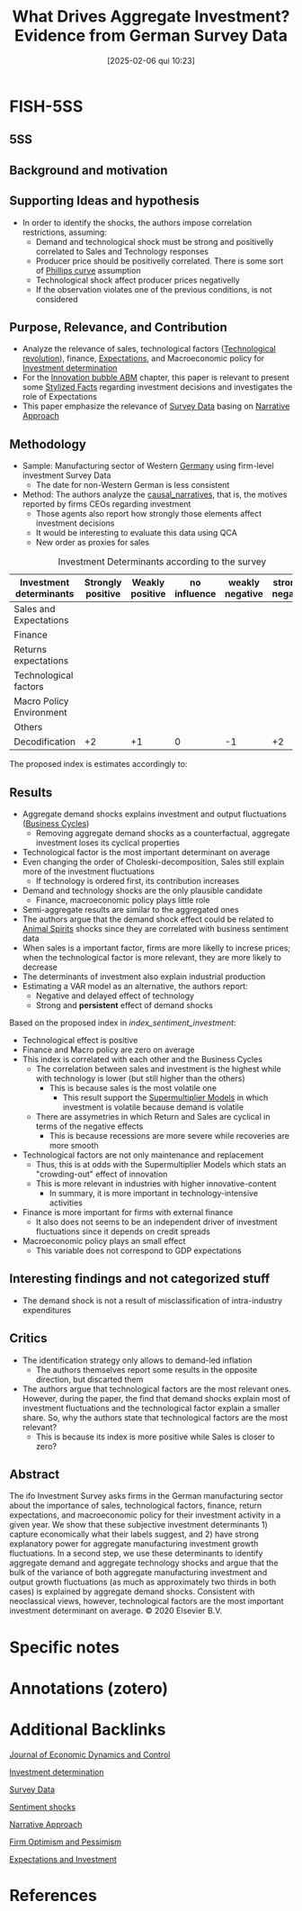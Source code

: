 #+OPTIONS: num:nil ^:{} toc:nil
#+title:      What Drives Aggregate Investment? Evidence from German Survey Data
#+date:       [2025-02-06 qui 10:23]
#+filetags:   :bib:
#+identifier: 20250206T102344
#+BIBLIOGRAPHY: ~/Org/zotero_refs.bib
#+cite_export: csl apa.csl
#+reference:  bachmann_2020_What;bachmann_2020_Whata



* FISH-5SS


** 5SS


** Background and motivation


** Supporting Ideas and hypothesis

- In order to identify the shocks, the authors impose correlation restrictions, assuming:
  - Demand and technological shock must be strong and positivelly correlated to Sales and Technology responses
  - Producer price should be positivelly correlated. There is some sort of [[denote:20250202T120321][Phillips curve]] assumption
  - Technological shock affect producer prices negativelly
  - If the observation violates one of the previous conditions, is not considered

** Purpose, Relevance, and Contribution

- Analyze the relevance of sales, technological factors ([[denote:20250203T184320][Technological revolution]]), finance, [[denote:20250202T121158][Expectations]], and Macroeconomic policy for [[denote:20250202T120625][Investment determination]]
- For the [[denote:20250202T120807][Innovation bubble ABM]] chapter, this paper is relevant to present some [[denote:20240708T155703][Stylized Facts]] regarding investment decisions and investigates the role of Expectations
- This paper emphasize the relevance of [[denote:20250203T184210][Survey Data]] basing on [[denote:20250206T102320][Narrative Approach]]

** Methodology

- Sample: Manufacturing sector of Western [[denote:20250205T161019][Germany]] using firm-level investment Survey Data
  - The date for non-Western German is less consistent
- Method: The authors analyze the [[denote:20250202T121503][causal_narratives]], that is, the motives reported by firms CEOs regarding investment
  - Those agents also report how strongly those elements affect investment decisions
  - It would be interesting to evaluate this data using QCA
  - New order as proxies for sales


#+CAPTION: Investment Determinants according to the survey
| Investment determinants  | Strongly positive | Weakly positive | no influence | weakly negative | strongly negative |
|--------------------------+-------------------+-----------------+--------------+-----------------+-------------------|
| Sales and Expectations   |                   |                 |              |                 |                   |
| Finance                  |                   |                 |              |                 |                   |
| Returns expectations     |                   |                 |              |                 |                   |
| Technological factors    |                   |                 |              |                 |                   |
| Macro Policy Environment |                   |                 |              |                 |                   |
| Others                   |                   |                 |              |                 |                   |
|--------------------------+-------------------+-----------------+--------------+-----------------+-------------------|
| Decodification           |                +2 |              +1 |            0 |              -1 |                +2 |


The proposed index is estimates accordingly to:

#+NAME: index_sentiment_investment
\begin{align*}
X_{t}  & = \sum_{i}^{N} \omega_{i}\cdot x_{i}\\
\omega_{i} & = \frac{inv}{\sum inv}
\end{align*}



** Results

- Aggregate demand shocks explains investment and output fluctuations ([[denote:20240708T155635][Business Cycles]])
  - Removing aggregate demand shocks as a counterfactual, aggregate investment loses its cyclical properties
- Technological factor is the most important determinant on average
- Even changing the order of Choleski-decomposition, Sales still explain more of the investment fluctuations
  - If technology is ordered first, its contribution increases
- Demand and technology shocks are the only plausible candidate
  - Finance, macroeconomic policy plays little role
- Semi-aggregate results are similar to the aggregated ones
- The authors argue that the demand shock effect could be related to [[denote:20250202T114350][Animal Spirits]] shocks since they are correlated with business sentiment data
- When sales is a important factor, firms are more likelly to increse prices; when the technological factor is more relevant, they are more likely to decrease
- The determinants of investment also explain industrial production
- Estimating a VAR model as an alternative, the authors report:
  - Negative and delayed effect of technology
  - Strong and *persistent* effect of demand shocks


Based on the proposed index in [[index_sentiment_investment]]:
  - Technological effect is positive
  - Finance and Macro policy are zero on average
  - This index is correlated with each other and the Business Cycles
    - The correlation between sales and investment is the highest while with technology is lower (but still higher than the others)
      - This is because sales is the most volatile one
        - This result support the [[denote:20250203T184155][Supermultiplier Models]] in which investment is volatile because demand is volatile
    - There are assymetries in which Return and Sales are cyclical in terms of the negative effects
      - This is because recessions are more severe while recoveries are more smooth
  - Technological factors are not only maintenance and replacement
    - Thus, this is at odds with the Supermultiplier Models which stats an "crowding-out" effect of innovation
    - This is more relevant in industries with higher innovative-content
      - In summary, it is more important in technology-intensive activities
  - Finance is more important for firms with external finance
    - It also does not seems to be an independent driver of investment fluctuations since it depends on credit spreads
  - Macroeconomic policy plays an small effect
    - This variable does not correspond to GDP expectations

** Interesting findings and not categorized stuff

- The demand shock is not a result of misclassification of intra-industry expenditures

** Critics

- The identification strategy only allows to demand-led inflation
  - The authors themselves report some results in the opposite direction, but discarted them
- The authors argue that technological factors are the most relevant ones. However, during the paper, the find that demand shocks explain most of investment fluctuations and the technological factor explain a smaller share. So, why the authors state that technological factors are the most relevant?
  - This is because its index is more positive while Sales is closer to zero?

** Abstract

#+BEGIN_ABSTRACT
The ifo Investment Survey asks firms in the German manufacturing sector about the importance of sales, technological factors, finance, return expectations, and macroeconomic policy for their investment activity in a given year. We show that these subjective investment determinants 1) capture economically what their labels suggest, and 2) have strong explanatory power for aggregate manufacturing investment growth fluctuations. In a second step, we use these determinants to identify aggregate demand and aggregate technology shocks and argue that the bulk of the variance of both aggregate manufacturing investment and output growth fluctuations (as much as approximately two thirds in both cases) is explained by aggregate demand shocks. Consistent with neoclassical views, however, technological factors are the most important investment determinant on average. © 2020 Elsevier B.V.
#+END_ABSTRACT


* Specific notes

* Annotations (zotero)

* Additional Backlinks

[[denote:20250205T154234][Journal of Economic Dynamics and Control]]

[[denote:20250202T120625][Investment determination]]

[[denote:20250203T184210][Survey Data]]

[[denote:20250206T102310][Sentiment shocks]]

[[denote:20250206T102320][Narrative Approach]]

[[denote:20250205T155125][Firm Optimism and Pessimism]]

[[denote:20250206T103752][Expectations and Investment]]

* References



#+print_bibliography:

